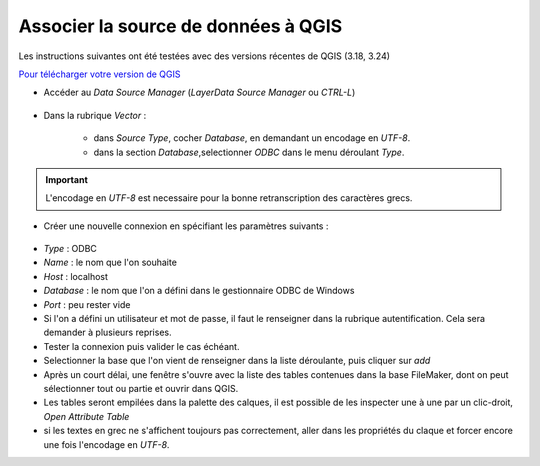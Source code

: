 Associer la source de données à QGIS
------------------------------------

Les instructions suivantes ont été testées avec des versions récentes de QGIS (3.18, 3.24)

`Pour télécharger votre version de QGIS <https://www.qgis.org/en/site/forusers/download.html>`_



- Accéder au `Data Source Manager` (`Layer\Data Source Manager` ou `CTRL-L`)

.. figure:: /images/QGIS_odbc_01.png

- Dans la rubrique `Vector` : 

    - dans `Source Type`, cocher `Database`, en demandant un encodage en `UTF-8`.
    - dans la section `Database`,selectionner `ODBC` dans le menu déroulant `Type`.

.. important:: 
    L'encodage en `UTF-8` est necessaire pour la bonne retranscription des caractères grecs.

.. figure:: /images/QGIS_odbc_02.png



- Créer une nouvelle connexion en spécifiant les paramètres suivants :

.. figure:: /images/QGIS_odbc_03.png

    
- `Type` : ODBC
- `Name` : le nom que l'on souhaite
- `Host` : localhost
- `Database` : le nom que l'on a défini dans le gestionnaire ODBC de Windows
- `Port` : peu rester vide
- Si l'on a défini un utilisateur et mot de passe, il faut le renseigner dans la rubrique autentification. Cela sera demander à plusieurs reprises.
- Tester la connexion puis valider le cas échéant.
- Selectionner la base que l'on vient de renseigner dans la liste déroulante, puis cliquer sur `add`
- Après un court délai, une fenêtre s'ouvre avec la liste des tables contenues dans la base FileMaker, dont on peut sélectionner tout ou partie et ouvrir dans QGIS. 
- Les tables seront empilées dans la palette des calques, il est possible de les inspecter une à une par un clic-droit, `Open Attribute Table`
- si les textes en grec ne s'affichent toujours pas correctement, aller dans les propriétés du claque et forcer encore une fois l'encodage en `UTF-8`. 
